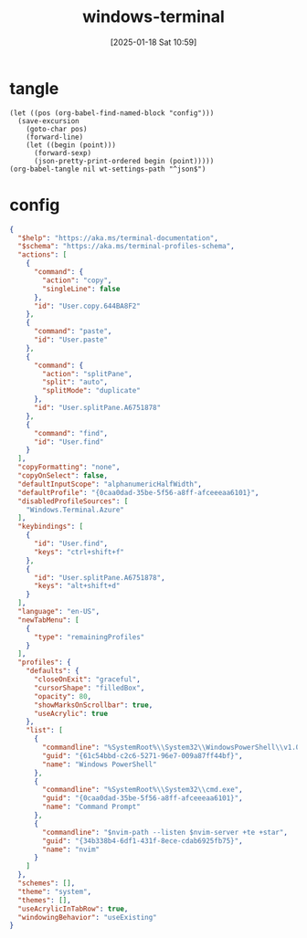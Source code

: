#+title:      windows-terminal
#+date:       [2025-01-18 Sat 10:59]
#+filetags:   :windows:
#+identifier: 20250118T105916
#+property: header-args:elisp :var wt-settings-path=(substitute-in-file-name "$LOCALAPPDATA/Packages/Microsoft.WindowsTerminal_8wekyb3d8bbwe/LocalState/settings.json")

* tangle
#+begin_src elisp
(let ((pos (org-babel-find-named-block "config")))
  (save-excursion
    (goto-char pos)
    (forward-line)
    (let ((begin (point)))
      (forward-sexp)
      (json-pretty-print-ordered begin (point)))))
(org-babel-tangle nil wt-settings-path "^json$")
#+end_src

* config
:PROPERTIES:
:CUSTOM_ID: 2cfb18d0-fbfe-43d3-b1ff-6498eba627d3
:END:
#+name: config
#+begin_src json :var nvim-path=(executable-find "nvim") nvim-server=(concat zr-viper-default-nvim-server)
{
  "$help": "https://aka.ms/terminal-documentation",
  "$schema": "https://aka.ms/terminal-profiles-schema",
  "actions": [
    {
      "command": {
        "action": "copy",
        "singleLine": false
      },
      "id": "User.copy.644BA8F2"
    },
    {
      "command": "paste",
      "id": "User.paste"
    },
    {
      "command": {
        "action": "splitPane",
        "split": "auto",
        "splitMode": "duplicate"
      },
      "id": "User.splitPane.A6751878"
    },
    {
      "command": "find",
      "id": "User.find"
    }
  ],
  "copyFormatting": "none",
  "copyOnSelect": false,
  "defaultInputScope": "alphanumericHalfWidth",
  "defaultProfile": "{0caa0dad-35be-5f56-a8ff-afceeeaa6101}",
  "disabledProfileSources": [
    "Windows.Terminal.Azure"
  ],
  "keybindings": [
    {
      "id": "User.find",
      "keys": "ctrl+shift+f"
    },
    {
      "id": "User.splitPane.A6751878",
      "keys": "alt+shift+d"
    }
  ],
  "language": "en-US",
  "newTabMenu": [
    {
      "type": "remainingProfiles"
    }
  ],
  "profiles": {
    "defaults": {
      "closeOnExit": "graceful",
      "cursorShape": "filledBox",
      "opacity": 80,
      "showMarksOnScrollbar": true,
      "useAcrylic": true
    },
    "list": [
      {
        "commandline": "%SystemRoot%\\System32\\WindowsPowerShell\\v1.0\\powershell.exe",
        "guid": "{61c54bbd-c2c6-5271-96e7-009a87ff44bf}",
        "name": "Windows PowerShell"
      },
      {
        "commandline": "%SystemRoot%\\System32\\cmd.exe",
        "guid": "{0caa0dad-35be-5f56-a8ff-afceeeaa6101}",
        "name": "Command Prompt"
      },
      {
        "commandline": "$nvim-path --listen $nvim-server +te +star",
        "guid": "{34b338b4-6df1-431f-8ece-cdab6925fb75}",
        "name": "nvim"
      }
    ]
  },
  "schemes": [],
  "theme": "system",
  "themes": [],
  "useAcrylicInTabRow": true,
  "windowingBehavior": "useExisting"
}
#+end_src
